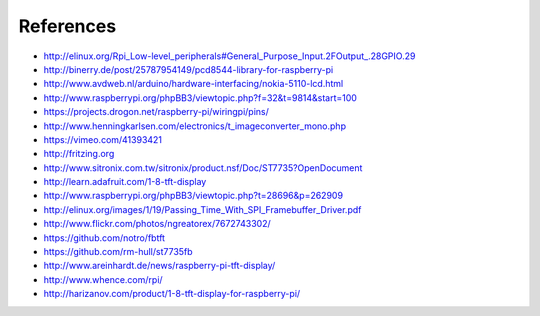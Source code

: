 References
----------
- http://elinux.org/Rpi_Low-level_peripherals#General_Purpose_Input.2FOutput_.28GPIO.29
- http://binerry.de/post/25787954149/pcd8544-library-for-raspberry-pi
- http://www.avdweb.nl/arduino/hardware-interfacing/nokia-5110-lcd.html
- http://www.raspberrypi.org/phpBB3/viewtopic.php?f=32&t=9814&start=100
- https://projects.drogon.net/raspberry-pi/wiringpi/pins/
- http://www.henningkarlsen.com/electronics/t_imageconverter_mono.php
- https://vimeo.com/41393421
- http://fritzing.org
- http://www.sitronix.com.tw/sitronix/product.nsf/Doc/ST7735?OpenDocument
- http://learn.adafruit.com/1-8-tft-display
- http://www.raspberrypi.org/phpBB3/viewtopic.php?t=28696&p=262909
- http://elinux.org/images/1/19/Passing_Time_With_SPI_Framebuffer_Driver.pdf
- http://www.flickr.com/photos/ngreatorex/7672743302/
- https://github.com/notro/fbtft
- https://github.com/rm-hull/st7735fb
- http://www.areinhardt.de/news/raspberry-pi-tft-display/
- http://www.whence.com/rpi/
- http://harizanov.com/product/1-8-tft-display-for-raspberry-pi/
